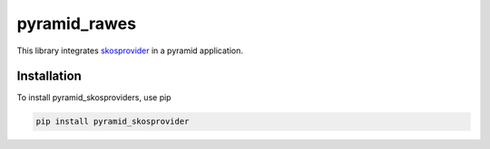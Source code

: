 pyramid_rawes
=============

This library integrates skosprovider_ in a pyramid application.

.. image:: https://travis-ci.org/koenedaele/pyramid_skosprovider.png
        :target: https://travis-ci.org/koenedaele/pyramid_skosprovider

Installation
------------

To install pyramid_skosproviders, use pip

.. code-block:: bash
    
    pip install pyramid_skosprovider

.. _skosprovider: https://github.com/koenedaele/skosprovider
